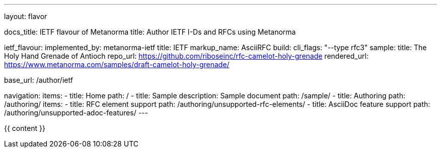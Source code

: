 ---
layout: flavor

docs_title: IETF flavour of Metanorma
title: Author IETF I-Ds and RFCs using Metanorma

ietf_flavour:
  implemented_by: metanorma-ietf
  title: IETF
  markup_name: AsciiRFC
  build:
    cli_flags: "--type rfc3"
  sample:
    title: The Holy Hand Grenade of Antioch
    repo_url: https://github.com/riboseinc/rfc-camelot-holy-grenade
    rendered_url: https://www.metanorma.com/samples/draft-camelot-holy-grenade/

base_url: /author/ietf

navigation:
  items:
  - title: Home
    path: /
  - title: Sample
    description: Sample document
    path: /sample/
  - title: Authoring
    path: /authoring/
    items:
      - title: RFC element support
        path: /authoring/unsupported-rfc-elements/
      - title: AsciiDoc feature support
        path: /authoring/unsupported-adoc-features/
---

{{ content }}

